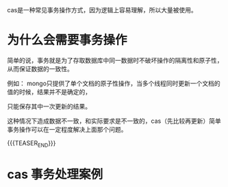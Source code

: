 #+BEGIN_COMMENT
.. title: 轻量级事务实现cas(compare and set)
.. slug: qing-liang-ji-shi-wu-shi-xian-cascompara-and-set
.. date: 2019-10-21 10:55:47 UTC+08:00
.. tags: draft
.. category: 
.. link: 
.. description: 
.. type: text
#+END_COMMENT


cas是一种常见事务操作方式，因为逻辑上容易理解，所以大量被使用。

* 为什么会需要事务操作

简单的说，事务就是为了存取数据库中同一数据时不破坏操作的隔离性和原子性，从而保证数据的一致性。

例如： mongo只提供了单个文档的原子性操作，当多个线程同时更新一个文档的值的时候，结果并不是确定的，

只能保存其中一次更新的结果。

这种情况下造成数据不一致，和实际要求是不一致的，cas（先比较再更新）简单事务操作可以在一定程度解决上面那个问题。

{{{TEASER_END}}}


* cas 事务处理案例


